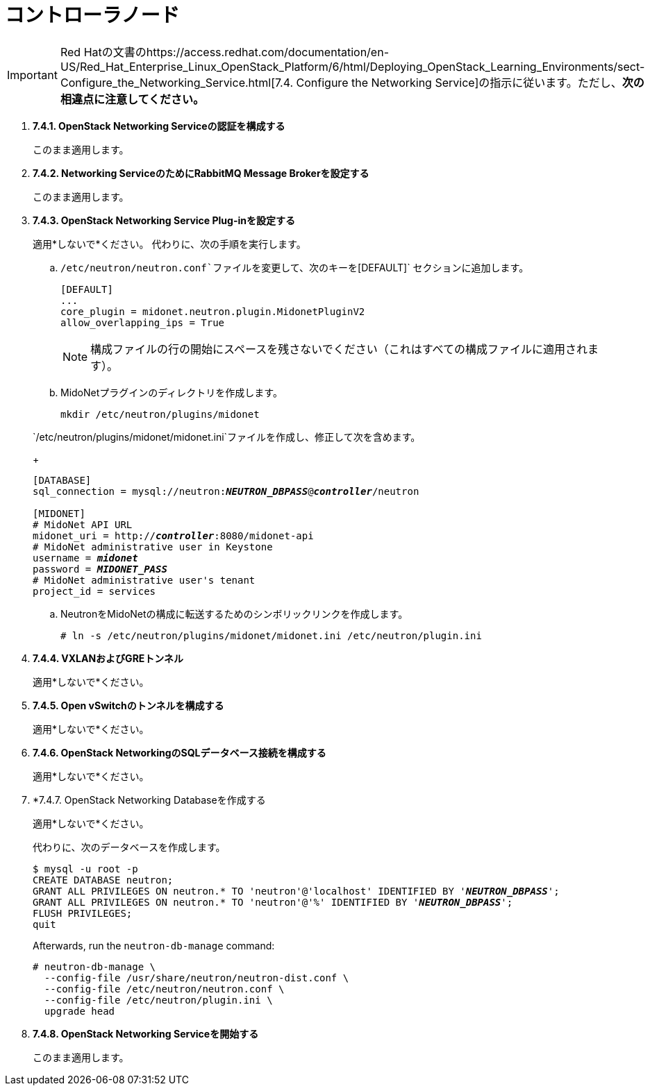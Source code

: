 = コントローラノード

[IMPORTANT]
Red Hatの文書のhttps://access.redhat.com/documentation/en-US/Red_Hat_Enterprise_Linux_OpenStack_Platform/6/html/Deploying_OpenStack_Learning_Environments/sect-Configure_the_Networking_Service.html[7.4. Configure the Networking Service]の指示に従います。ただし、*次の相違点に注意してください。*

. *7.4.1. OpenStack Networking Serviceの認証を構成する*
+
====
このまま適用します。
====

. *7.4.2. Networking ServiceのためにRabbitMQ Message Brokerを設定する*
+
====
このまま適用します。
====

. *7.4.3. OpenStack Networking Service Plug-inを設定する*
+
====
適用*しないで*ください。 代わりに、次の手順を実行します。

.. `/etc/neutron/neutron.conf`ファイルを変更して、次のキーを`[DEFAULT]` セクションに追加します。
+
[source]
----
[DEFAULT]
...
core_plugin = midonet.neutron.plugin.MidonetPluginV2
allow_overlapping_ips = True
----
+
[NOTE]
構成ファイルの行の開始にスペースを残さないでください（これはすべての構成ファイルに適用されます）。

.. MidoNetプラグインのディレクトリを作成します。
+
[source]
----
mkdir /etc/neutron/plugins/midonet
----

`/etc/neutron/plugins/midonet/midonet.ini`ファイルを作成し、修正して次を含めます。
+
[literal,subs="quotes"]
----
[DATABASE]
sql_connection = mysql://neutron:**_NEUTRON_DBPASS_**@*_controller_*/neutron

[MIDONET]
# MidoNet API URL
midonet_uri = http://*_controller_*:8080/midonet-api
# MidoNet administrative user in Keystone
username = *_midonet_*
password = *_MIDONET_PASS_*
# MidoNet administrative user's tenant
project_id = services
----

.. NeutronをMidoNetの構成に転送するためのシンボリックリンクを作成します。
+
[source]
----
# ln -s /etc/neutron/plugins/midonet/midonet.ini /etc/neutron/plugin.ini
----
====

. *7.4.4. VXLANおよびGREトンネル*
+
====
適用*しないで*ください。
====

. *7.4.5. Open vSwitchのトンネルを構成する*
+
====
適用*しないで*ください。
====

. *7.4.6. OpenStack NetworkingのSQLデータベース接続を構成する*
+
====
適用*しないで*ください。
====

. *7.4.7. OpenStack Networking Databaseを作成する
+
====
適用*しないで*ください。

代わりに、次のデータベースを作成します。

[literal,subs="quotes"]
----
$ mysql -u root -p
CREATE DATABASE neutron;
GRANT ALL PRIVILEGES ON neutron.* TO 'neutron'@'localhost' IDENTIFIED BY '*_NEUTRON_DBPASS_*';
GRANT ALL PRIVILEGES ON neutron.* TO 'neutron'@'%' IDENTIFIED BY '*_NEUTRON_DBPASS_*';
FLUSH PRIVILEGES;
quit
----

Afterwards, run the `neutron-db-manage` command:

[source]
----
# neutron-db-manage \
  --config-file /usr/share/neutron/neutron-dist.conf \
  --config-file /etc/neutron/neutron.conf \
  --config-file /etc/neutron/plugin.ini \
  upgrade head
----
====

. *7.4.8. OpenStack Networking Serviceを開始する*
+
====
このまま適用します。
====

